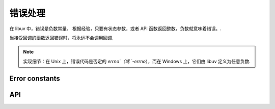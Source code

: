 
.. _errors:

错误处理
==============

在 libuv 中，错误是负数常量。 根据经验，只要有状态参数，或者 API 函数返回整数，负数就意味着错误。.

当接受回调的函数返回错误时，将永远不会调用回调.

.. note::
    实现细节：在 Unix 上，错误代码是否定的 `errno`（或 `-errno`），而在 Windows 上，它们由 libuv 定义为任意负数.


Error constants
---------------

.. c:macro:: UV_E2BIG

    argument list too long

.. c:macro:: UV_EACCES

    permission denied

.. c:macro:: UV_EADDRINUSE

    address already in use

.. c:macro:: UV_EADDRNOTAVAIL

    address not available

.. c:macro:: UV_EAFNOSUPPORT

    address family not supported

.. c:macro:: UV_EAGAIN

    resource temporarily unavailable

.. c:macro:: UV_EAI_ADDRFAMILY

    address family not supported

.. c:macro:: UV_EAI_AGAIN

    temporary failure

.. c:macro:: UV_EAI_BADFLAGS

    bad ai_flags value

.. c:macro:: UV_EAI_BADHINTS

    invalid value for hints

.. c:macro:: UV_EAI_CANCELED

    request canceled

.. c:macro:: UV_EAI_FAIL

    permanent failure

.. c:macro:: UV_EAI_FAMILY

    ai_family not supported

.. c:macro:: UV_EAI_MEMORY

    out of memory

.. c:macro:: UV_EAI_NODATA

    no address

.. c:macro:: UV_EAI_NONAME

    unknown node or service

.. c:macro:: UV_EAI_OVERFLOW

    argument buffer overflow

.. c:macro:: UV_EAI_PROTOCOL

    resolved protocol is unknown

.. c:macro:: UV_EAI_SERVICE

    service not available for socket type

.. c:macro:: UV_EAI_SOCKTYPE

    socket type not supported

.. c:macro:: UV_EALREADY

    connection already in progress

.. c:macro:: UV_EBADF

    bad file descriptor

.. c:macro:: UV_EBUSY

    resource busy or locked

.. c:macro:: UV_ECANCELED

    operation canceled

.. c:macro:: UV_ECHARSET

    invalid Unicode character

.. c:macro:: UV_ECONNABORTED

    software caused connection abort

.. c:macro:: UV_ECONNREFUSED

    connection refused

.. c:macro:: UV_ECONNRESET

    connection reset by peer

.. c:macro:: UV_EDESTADDRREQ

    destination address required

.. c:macro:: UV_EEXIST

    file already exists

.. c:macro:: UV_EFAULT

    bad address in system call argument

.. c:macro:: UV_EFBIG

    file too large

.. c:macro:: UV_EHOSTUNREACH

    host is unreachable

.. c:macro:: UV_EINTR

    interrupted system call

.. c:macro:: UV_EINVAL

    invalid argument

.. c:macro:: UV_EIO

    i/o error

.. c:macro:: UV_EISCONN

    socket is already connected

.. c:macro:: UV_EISDIR

    illegal operation on a directory

.. c:macro:: UV_ELOOP

    too many symbolic links encountered

.. c:macro:: UV_EMFILE

    too many open files

.. c:macro:: UV_EMSGSIZE

    message too long

.. c:macro:: UV_ENAMETOOLONG

    name too long

.. c:macro:: UV_ENETDOWN

    network is down

.. c:macro:: UV_ENETUNREACH

    network is unreachable

.. c:macro:: UV_ENFILE

    file table overflow

.. c:macro:: UV_ENOBUFS

    no buffer space available

.. c:macro:: UV_ENODEV

    no such device

.. c:macro:: UV_ENOENT

    no such file or directory

.. c:macro:: UV_ENOMEM

    not enough memory

.. c:macro:: UV_ENONET

    machine is not on the network

.. c:macro:: UV_ENOPROTOOPT

    protocol not available

.. c:macro:: UV_ENOSPC

    no space left on device

.. c:macro:: UV_ENOSYS

    function not implemented

.. c:macro:: UV_ENOTCONN

    socket is not connected

.. c:macro:: UV_ENOTDIR

    not a directory

.. c:macro:: UV_ENOTEMPTY

    directory not empty

.. c:macro:: UV_ENOTSOCK

    socket operation on non-socket

.. c:macro:: UV_ENOTSUP

    operation not supported on socket

.. c:macro:: UV_EOVERFLOW

    value too large for defined data type

.. c:macro:: UV_EPERM

    operation not permitted

.. c:macro:: UV_EPIPE

    broken pipe

.. c:macro:: UV_EPROTO

    protocol error

.. c:macro:: UV_EPROTONOSUPPORT

    protocol not supported

.. c:macro:: UV_EPROTOTYPE

    protocol wrong type for socket

.. c:macro:: UV_ERANGE

    result too large

.. c:macro:: UV_EROFS

    read-only file system

.. c:macro:: UV_ESHUTDOWN

    cannot send after transport endpoint shutdown

.. c:macro:: UV_ESPIPE

    invalid seek

.. c:macro:: UV_ESRCH

    no such process

.. c:macro:: UV_ETIMEDOUT

    connection timed out

.. c:macro:: UV_ETXTBSY

    text file is busy

.. c:macro:: UV_EXDEV

    cross-device link not permitted

.. c:macro:: UV_UNKNOWN

    unknown error

.. c:macro:: UV_EOF

    end of file

.. c:macro:: UV_ENXIO

    no such device or address

.. c:macro:: UV_EMLINK

    too many links

.. c:macro:: UV_ENOTTY

    inappropriate ioctl for device

.. c:macro:: UV_EFTYPE

    inappropriate file type or format

.. c:macro:: UV_EILSEQ

    illegal byte sequence

.. c:macro:: UV_ESOCKTNOSUPPORT

    socket type not supported


API
---

.. c:macro:: UV_ERRNO_MAP(iter_macro)

    扩展为上述每个错误常量的一系列“iter_macro”调用的宏。 `iter_macro` 使用两个参数调用：不带 `UV_` 前缀的错误常量的名称，以及错误消息字符串文字.

.. c:function:: const char* uv_strerror(int err)

    返回给定错误代码的错误消息。 当您使用未知错误代码调用它时会泄漏几个字节的内存.

.. c:function:: char* uv_strerror_r(int err, char* buf, size_t buflen)

    返回给定错误代码的错误消息。 以零结尾的消息存储在用户提供的缓冲区 "buf" 中，最多为 "buflen" 字节.

    .. versionadded:: 1.22.0

.. c:function:: const char* uv_err_name(int err)

    返回给定错误代码的错误名称。 当您使用未知错误代码调用它时会泄漏几个字节的内存.

.. c:function:: char* uv_err_name_r(int err, char* buf, size_t buflen)

    返回给定错误代码的错误名称。 以零结尾的名称存储在用户提供的缓冲区 "buf" 中，最多为 "buflen" 字节.

    .. versionadded:: 1.22.0

.. c:function:: int uv_translate_sys_error(int sys_errno)

   返回与给定平台相关错误代码等效的 libuv 错误代码：Unix 上的 POSIX 错误代码（存储在 `errno` 中的错误代码）和 Windows 上的 Win32 错误代码(由 `GetLastError()` 或 `WSAGetLastError()` 返回的错误代码 ).

   如果 `sys_errno` 已经是 libuv 错误，则直接返回.

   .. versionchanged:: 1.10.0 function declared public.
